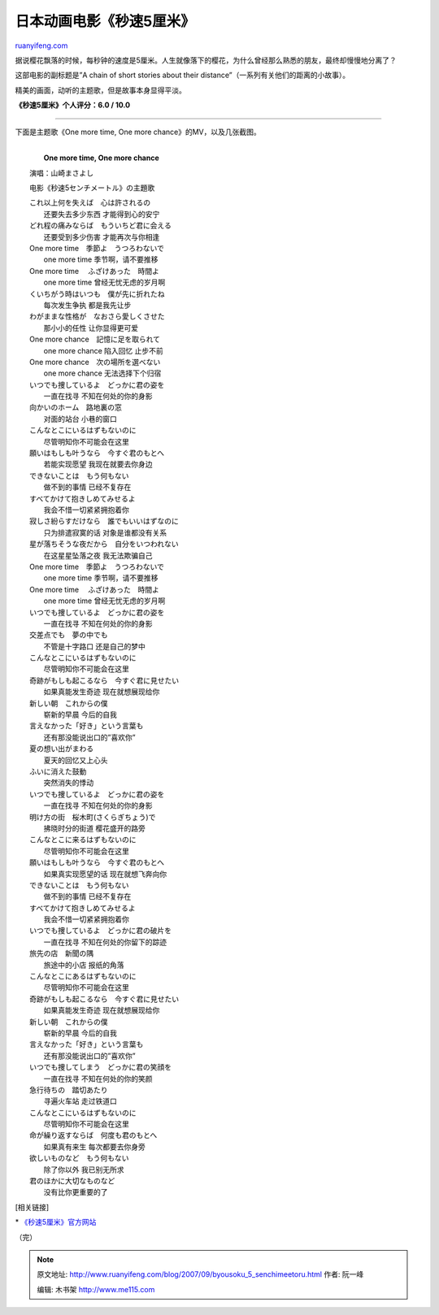 .. _200709_byousoku_5_senchimeetoru:

日本动画电影《秒速5厘米》
============================================

`ruanyifeng.com <http://www.ruanyifeng.com/blog/2007/09/byousoku_5_senchimeetoru.html>`__

据说樱花飘落的时候，每秒钟的速度是5厘米。人生就像落下的樱花，为什么曾经那么熟悉的朋友，最终却慢慢地分离了？

这部电影的副标题是”A chain of short stories about their
distance”（一系列有关他们的距离的小故事）。

精美的画面，动听的主题歌，但是故事本身显得平淡。

**《秒速5厘米》个人评分：6.0 / 10.0**


============================

下面是主题歌《One more time, One more chance》的MV，以及几张截图。

| 
|  　　**One more time, One more chance**

　　演唱：山崎まさよし

　　电影《秒速5センチメートル》の主題歌

| 　　これ以上何を失えば　心は許されるの
|  　　还要失去多少东西 才能得到心的安宁

| 　　どれ程の痛みならば　もういちど君に会える
|  　　还要受到多少伤害 才能再次与你相逢

| 　　One more time　季節よ　うつろわないで
|  　　one more time 季节啊，请不要推移

| 　　One more time 　ふざけあった　時間よ
|  　　one more time 曾经无忧无虑的岁月啊

| 　　くいちがう時はいつも　僕が先に折れたね
|  　　每次发生争执 都是我先让步

| 　　わがままな性格が　なおさら愛しくさせた
|  　　那小小的任性 让你显得更可爱

| 　　One more chance　記憶に足を取られて
|  　　one more chance 陷入回忆 止步不前

| 　　One more chance　次の場所を選べない
|  　　one more chance 无法选择下个归宿

| 　　いつでも捜しているよ　どっかに君の姿を
|  　　一直在找寻 不知在何处的你的身影

| 　　向かいのホーム　路地裏の窓
|  　　对面的站台 小巷的窗口

| 　　こんなとこにいるはずもないのに
|  　　尽管明知你不可能会在这里

| 　　願いはもしも叶うなら　今すぐ君のもとへ
|  　　若能实现愿望 我现在就要去你身边

| 　　できないことは　もう何もない
|  　　做不到的事情 已经不复存在

| 　　すべてかけて抱きしめてみせるよ
|  　　我会不惜一切紧紧拥抱着你

| 　　寂しさ紛らすだけなら　誰でもいいはずなのに
|  　　只为排遣寂寞的话 对象是谁都没有关系

| 　　星が落ちそうな夜だから　自分をいつわれない
|  　　在这星星坠落之夜 我无法欺骗自己

| 　　One more time　季節よ　うつろわないで
|  　　one more time 季节啊，请不要推移

| 　　One more time 　ふざけあった　時間よ
|  　　one more time 曾经无忧无虑的岁月啊

| 　　いつでも捜しているよ　どっかに君の姿を
|  　　一直在找寻 不知在何处的你的身影

| 　　交差点でも　夢の中でも
|  　　不管是十字路口 还是自己的梦中

| 　　こんなとこにいるはずもないのに
|  　　尽管明知你不可能会在这里

| 　　奇跡がもしも起こるなら　今すぐ君に見せたい
|  　　如果真能发生奇迹 现在就想展现给你

| 　　新しい朝　これからの僕
|  　　崭新的早晨 今后的自我

| 　　言えなかった「好き」という言葉も
|  　　还有那没能说出口的”喜欢你”

| 　　夏の想い出がまわる
|  　　夏天的回忆又上心头

| 　　ふいに消えた鼓動
|  　　突然消失的悸动

| 　　いつでも捜しているよ　どっかに君の姿を
|  　　一直在找寻 不知在何处的你的身影

| 　　明け方の街　桜木町(さくらぎちょう)で
|  　　拂晓时分的街道 樱花盛开的路旁

| 　　こんなとこに来るはずもないのに
|  　　尽管明知你不可能会在这里

| 　　願いはもしも叶うなら　今すぐ君のもとへ
|  　　如果真实现愿望的话 现在就想飞奔向你

| 　　できないことは　もう何もない
|  　　做不到的事情 已经不复存在

| 　　すべてかけて抱きしめてみせるよ
|  　　我会不惜一切紧紧拥抱着你

| 　　いつでも捜しているよ　どっかに君の破片を
|  　　一直在找寻 不知在何处的你留下的踪迹

| 　　旅先の店　新聞の隅
|  　　旅途中的小店 报纸的角落

| 　　こんなとこにあるはずもないのに
|  　　尽管明知你不可能会在这里

| 　　奇跡がもしも起こるなら　今すぐ君に見せたい
|  　　如果真能发生奇迹 现在就想展现给你

| 　　新しい朝　これからの僕
|  　　崭新的早晨 今后的自我

| 　　言えなかった「好き」という言葉も
|  　　还有那没能说出口的”喜欢你”

| 　　いつでも捜してしまう　どっかに君の笑顔を
|  　　一直在找寻 不知在何处的你的笑颜

| 　　急行待ちの　踏切あたり
|  　　寻遍火车站 走过铁道口

| 　　こんなとこにいるはずもないのに
|  　　尽管明知你不可能会在这里

| 　　命が繰り返すならば　何度も君のもとへ
|  　　如果真有来生 每次都要去你身旁

| 　　欲しいものなど　もう何もない
|  　　除了你以外 我已别无所求

| 　　君のほかに大切なものなど
|  　　没有比你更重要的了

[相关链接]

\* `《秒速5厘米》官方网站 <http://5cm.yahoo.co.jp/>`__

（完）

.. note::
    原文地址: http://www.ruanyifeng.com/blog/2007/09/byousoku_5_senchimeetoru.html 
    作者: 阮一峰 

    编辑: 木书架 http://www.me115.com